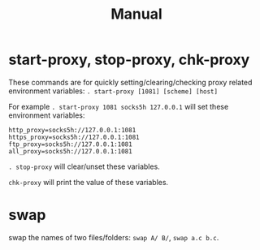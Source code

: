 #+TITLE: Manual

* start-proxy, stop-proxy, chk-proxy

These commands are for quickly setting/clearing/checking proxy related environment variables: =. start-proxy [1081] [scheme] [host]=

For example =. start-proxy 1081 socks5h 127.0.0.1= will set these environment variables:

#+begin_src shell
  http_proxy=socks5h://127.0.0.1:1081
  https_proxy=socks5h://127.0.0.1:1081
  ftp_proxy=socks5h://127.0.0.1:1081
  all_proxy=socks5h://127.0.0.1:1081
#+end_src

=. stop-proxy= will clear/unset these variables.

=chk-proxy= will print the value of these variables.

* swap

swap the names of two files/folders: =swap A/ B/=, =swap a.c b.c=.

